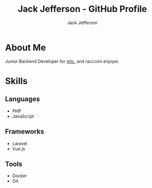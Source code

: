 #+title: Jack Jefferson - GitHub Profile
#+author: Jack Jefferson
#+email: ...

* About Me

Junior Backend Developer for [[https://www.mtc.co.uk/][mtc.]] and raccoon enjoyer.

* Skills

** Languages
- PHP
- JavaScript
** Frameworks
- Laravel
- Vue.js
** Tools
- Docker
- Git
